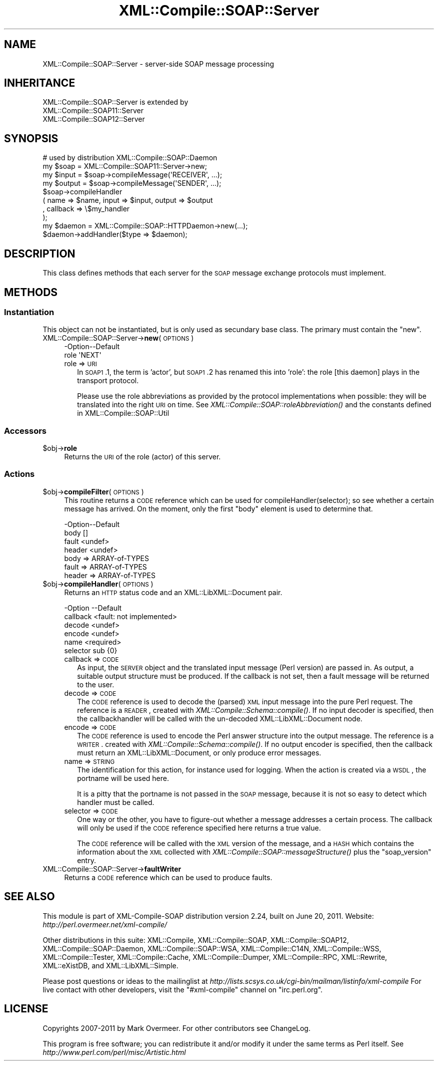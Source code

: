 .\" Automatically generated by Pod::Man 2.23 (Pod::Simple 3.14)
.\"
.\" Standard preamble:
.\" ========================================================================
.de Sp \" Vertical space (when we can't use .PP)
.if t .sp .5v
.if n .sp
..
.de Vb \" Begin verbatim text
.ft CW
.nf
.ne \\$1
..
.de Ve \" End verbatim text
.ft R
.fi
..
.\" Set up some character translations and predefined strings.  \*(-- will
.\" give an unbreakable dash, \*(PI will give pi, \*(L" will give a left
.\" double quote, and \*(R" will give a right double quote.  \*(C+ will
.\" give a nicer C++.  Capital omega is used to do unbreakable dashes and
.\" therefore won't be available.  \*(C` and \*(C' expand to `' in nroff,
.\" nothing in troff, for use with C<>.
.tr \(*W-
.ds C+ C\v'-.1v'\h'-1p'\s-2+\h'-1p'+\s0\v'.1v'\h'-1p'
.ie n \{\
.    ds -- \(*W-
.    ds PI pi
.    if (\n(.H=4u)&(1m=24u) .ds -- \(*W\h'-12u'\(*W\h'-12u'-\" diablo 10 pitch
.    if (\n(.H=4u)&(1m=20u) .ds -- \(*W\h'-12u'\(*W\h'-8u'-\"  diablo 12 pitch
.    ds L" ""
.    ds R" ""
.    ds C` ""
.    ds C' ""
'br\}
.el\{\
.    ds -- \|\(em\|
.    ds PI \(*p
.    ds L" ``
.    ds R" ''
'br\}
.\"
.\" Escape single quotes in literal strings from groff's Unicode transform.
.ie \n(.g .ds Aq \(aq
.el       .ds Aq '
.\"
.\" If the F register is turned on, we'll generate index entries on stderr for
.\" titles (.TH), headers (.SH), subsections (.SS), items (.Ip), and index
.\" entries marked with X<> in POD.  Of course, you'll have to process the
.\" output yourself in some meaningful fashion.
.ie \nF \{\
.    de IX
.    tm Index:\\$1\t\\n%\t"\\$2"
..
.    nr % 0
.    rr F
.\}
.el \{\
.    de IX
..
.\}
.\"
.\" Accent mark definitions (@(#)ms.acc 1.5 88/02/08 SMI; from UCB 4.2).
.\" Fear.  Run.  Save yourself.  No user-serviceable parts.
.    \" fudge factors for nroff and troff
.if n \{\
.    ds #H 0
.    ds #V .8m
.    ds #F .3m
.    ds #[ \f1
.    ds #] \fP
.\}
.if t \{\
.    ds #H ((1u-(\\\\n(.fu%2u))*.13m)
.    ds #V .6m
.    ds #F 0
.    ds #[ \&
.    ds #] \&
.\}
.    \" simple accents for nroff and troff
.if n \{\
.    ds ' \&
.    ds ` \&
.    ds ^ \&
.    ds , \&
.    ds ~ ~
.    ds /
.\}
.if t \{\
.    ds ' \\k:\h'-(\\n(.wu*8/10-\*(#H)'\'\h"|\\n:u"
.    ds ` \\k:\h'-(\\n(.wu*8/10-\*(#H)'\`\h'|\\n:u'
.    ds ^ \\k:\h'-(\\n(.wu*10/11-\*(#H)'^\h'|\\n:u'
.    ds , \\k:\h'-(\\n(.wu*8/10)',\h'|\\n:u'
.    ds ~ \\k:\h'-(\\n(.wu-\*(#H-.1m)'~\h'|\\n:u'
.    ds / \\k:\h'-(\\n(.wu*8/10-\*(#H)'\z\(sl\h'|\\n:u'
.\}
.    \" troff and (daisy-wheel) nroff accents
.ds : \\k:\h'-(\\n(.wu*8/10-\*(#H+.1m+\*(#F)'\v'-\*(#V'\z.\h'.2m+\*(#F'.\h'|\\n:u'\v'\*(#V'
.ds 8 \h'\*(#H'\(*b\h'-\*(#H'
.ds o \\k:\h'-(\\n(.wu+\w'\(de'u-\*(#H)/2u'\v'-.3n'\*(#[\z\(de\v'.3n'\h'|\\n:u'\*(#]
.ds d- \h'\*(#H'\(pd\h'-\w'~'u'\v'-.25m'\f2\(hy\fP\v'.25m'\h'-\*(#H'
.ds D- D\\k:\h'-\w'D'u'\v'-.11m'\z\(hy\v'.11m'\h'|\\n:u'
.ds th \*(#[\v'.3m'\s+1I\s-1\v'-.3m'\h'-(\w'I'u*2/3)'\s-1o\s+1\*(#]
.ds Th \*(#[\s+2I\s-2\h'-\w'I'u*3/5'\v'-.3m'o\v'.3m'\*(#]
.ds ae a\h'-(\w'a'u*4/10)'e
.ds Ae A\h'-(\w'A'u*4/10)'E
.    \" corrections for vroff
.if v .ds ~ \\k:\h'-(\\n(.wu*9/10-\*(#H)'\s-2\u~\d\s+2\h'|\\n:u'
.if v .ds ^ \\k:\h'-(\\n(.wu*10/11-\*(#H)'\v'-.4m'^\v'.4m'\h'|\\n:u'
.    \" for low resolution devices (crt and lpr)
.if \n(.H>23 .if \n(.V>19 \
\{\
.    ds : e
.    ds 8 ss
.    ds o a
.    ds d- d\h'-1'\(ga
.    ds D- D\h'-1'\(hy
.    ds th \o'bp'
.    ds Th \o'LP'
.    ds ae ae
.    ds Ae AE
.\}
.rm #[ #] #H #V #F C
.\" ========================================================================
.\"
.IX Title "XML::Compile::SOAP::Server 3"
.TH XML::Compile::SOAP::Server 3 "2011-06-20" "perl v5.12.3" "User Contributed Perl Documentation"
.\" For nroff, turn off justification.  Always turn off hyphenation; it makes
.\" way too many mistakes in technical documents.
.if n .ad l
.nh
.SH "NAME"
XML::Compile::SOAP::Server \- server\-side SOAP message processing
.SH "INHERITANCE"
.IX Header "INHERITANCE"
.Vb 3
\& XML::Compile::SOAP::Server is extended by
\&   XML::Compile::SOAP11::Server
\&   XML::Compile::SOAP12::Server
.Ve
.SH "SYNOPSIS"
.IX Header "SYNOPSIS"
.Vb 1
\&  # used by distribution XML::Compile::SOAP::Daemon
\&
\&  my $soap   = XML::Compile::SOAP11::Server\->new;
\&  my $input  = $soap\->compileMessage(\*(AqRECEIVER\*(Aq, ...);
\&  my $output = $soap\->compileMessage(\*(AqSENDER\*(Aq, ...);
\&
\&  $soap\->compileHandler
\&    ( name => $name, input => $input, output => $output
\&    , callback => \e$my_handler
\&    );
\&
\&  my $daemon = XML::Compile::SOAP::HTTPDaemon\->new(...);
\&  $daemon\->addHandler($type => $daemon);
.Ve
.SH "DESCRIPTION"
.IX Header "DESCRIPTION"
This class defines methods that each server for the \s-1SOAP\s0
message exchange protocols must implement.
.SH "METHODS"
.IX Header "METHODS"
.SS "Instantiation"
.IX Subsection "Instantiation"
This object can not be instantiated, but is only used as secundary
base class.  The primary must contain the \f(CW\*(C`new\*(C'\fR.
.IP "XML::Compile::SOAP::Server\->\fBnew\fR(\s-1OPTIONS\s0)" 4
.IX Item "XML::Compile::SOAP::Server->new(OPTIONS)"
.Vb 2
\& \-Option\-\-Default
\&  role    \*(AqNEXT\*(Aq
.Ve
.RS 4
.IP "role => \s-1URI\s0" 2
.IX Item "role => URI"
In \s-1SOAP1\s0.1, the term is 'actor', but \s-1SOAP1\s0.2 has renamed this into
\&'role': the role [this daemon] plays in the transport protocol.
.Sp
Please use the role abbreviations as provided by the protocol
implementations when possible: they will be translated into the
right \s-1URI\s0 on time.  See \fIXML::Compile::SOAP::roleAbbreviation()\fR
and the constants defined in XML::Compile::SOAP::Util
.RE
.RS 4
.RE
.SS "Accessors"
.IX Subsection "Accessors"
.ie n .IP "$obj\->\fBrole\fR" 4
.el .IP "\f(CW$obj\fR\->\fBrole\fR" 4
.IX Item "$obj->role"
Returns the \s-1URI\s0 of the role (actor) of this server.
.SS "Actions"
.IX Subsection "Actions"
.ie n .IP "$obj\->\fBcompileFilter\fR(\s-1OPTIONS\s0)" 4
.el .IP "\f(CW$obj\fR\->\fBcompileFilter\fR(\s-1OPTIONS\s0)" 4
.IX Item "$obj->compileFilter(OPTIONS)"
This routine returns a \s-1CODE\s0 reference which can be used for
compileHandler(selector); so see whether a certain message has arrived.
On the moment, only the first \f(CW\*(C`body\*(C'\fR element is used to determine that.
.Sp
.Vb 4
\& \-Option\-\-Default
\&  body    []
\&  fault   <undef>
\&  header  <undef>
.Ve
.RS 4
.IP "body => ARRAY-of-TYPES" 2
.IX Item "body => ARRAY-of-TYPES"
.PD 0
.IP "fault => ARRAY-of-TYPES" 2
.IX Item "fault => ARRAY-of-TYPES"
.IP "header => ARRAY-of-TYPES" 2
.IX Item "header => ARRAY-of-TYPES"
.RE
.RS 4
.RE
.ie n .IP "$obj\->\fBcompileHandler\fR(\s-1OPTIONS\s0)" 4
.el .IP "\f(CW$obj\fR\->\fBcompileHandler\fR(\s-1OPTIONS\s0)" 4
.IX Item "$obj->compileHandler(OPTIONS)"
.PD
Returns an \s-1HTTP\s0 status code and an XML::LibXML::Document pair.
.Sp
.Vb 6
\& \-Option  \-\-Default
\&  callback  <fault: not implemented>
\&  decode    <undef>
\&  encode    <undef>
\&  name      <required>
\&  selector  sub {0}
.Ve
.RS 4
.IP "callback => \s-1CODE\s0" 2
.IX Item "callback => CODE"
As input, the \s-1SERVER\s0 object and the translated input message (Perl version)
are passed in.  As output, a suitable output structure must be produced.
If the callback is not set, then a fault message will be returned to the
user.
.IP "decode => \s-1CODE\s0" 2
.IX Item "decode => CODE"
The \s-1CODE\s0 reference is used to decode the (parsed) \s-1XML\s0 input message
into the pure Perl request.  The reference is a \s-1READER\s0, created with
\&\fIXML::Compile::Schema::compile()\fR.  If no input decoder is specified,
then the  callbackhandler will be called with the un-decoded
XML::LibXML::Document node.
.IP "encode => \s-1CODE\s0" 2
.IX Item "encode => CODE"
The \s-1CODE\s0 reference is used to encode the Perl answer structure into the
output message.  The reference is a \s-1WRITER\s0.  created with
\&\fIXML::Compile::Schema::compile()\fR.  If no output encoder is specified,
then the callback must return an XML::LibXML::Document, or only
produce error messages.
.IP "name => \s-1STRING\s0" 2
.IX Item "name => STRING"
The identification for this action, for instance used for logging.  When
the action is created via a \s-1WSDL\s0, the portname will be used here.
.Sp
It is a pitty that the portname is not passed in the \s-1SOAP\s0 message,
because it is not so easy to detect which handler must be called.
.IP "selector => \s-1CODE\s0" 2
.IX Item "selector => CODE"
One way or the other, you have to figure-out whether a message addresses
a certain process.  The callback will only be used if the \s-1CODE\s0 reference
specified here returns a true value.
.Sp
The \s-1CODE\s0 reference will be called with the \s-1XML\s0 version of the message,
and a \s-1HASH\s0 which contains the information about the \s-1XML\s0 collected with
\&\fIXML::Compile::SOAP::messageStructure()\fR plus the \f(CW\*(C`soap_version\*(C'\fR entry.
.RE
.RS 4
.RE
.IP "XML::Compile::SOAP::Server\->\fBfaultWriter\fR" 4
.IX Item "XML::Compile::SOAP::Server->faultWriter"
Returns a \s-1CODE\s0 reference which can be used to produce faults.
.SH "SEE ALSO"
.IX Header "SEE ALSO"
This module is part of XML-Compile-SOAP distribution version 2.24,
built on June 20, 2011. Website: \fIhttp://perl.overmeer.net/xml\-compile/\fR
.PP
Other distributions in this suite:
XML::Compile,
XML::Compile::SOAP,
XML::Compile::SOAP12,
XML::Compile::SOAP::Daemon,
XML::Compile::SOAP::WSA,
XML::Compile::C14N,
XML::Compile::WSS,
XML::Compile::Tester,
XML::Compile::Cache,
XML::Compile::Dumper,
XML::Compile::RPC,
XML::Rewrite,
XML::eXistDB,
and
XML::LibXML::Simple.
.PP
Please post questions or ideas to the mailinglist at
\&\fIhttp://lists.scsys.co.uk/cgi\-bin/mailman/listinfo/xml\-compile\fR
For live contact with other developers, visit the \f(CW\*(C`#xml\-compile\*(C'\fR channel
on \f(CW\*(C`irc.perl.org\*(C'\fR.
.SH "LICENSE"
.IX Header "LICENSE"
Copyrights 2007\-2011 by Mark Overmeer. For other contributors see ChangeLog.
.PP
This program is free software; you can redistribute it and/or modify it
under the same terms as Perl itself.
See \fIhttp://www.perl.com/perl/misc/Artistic.html\fR
